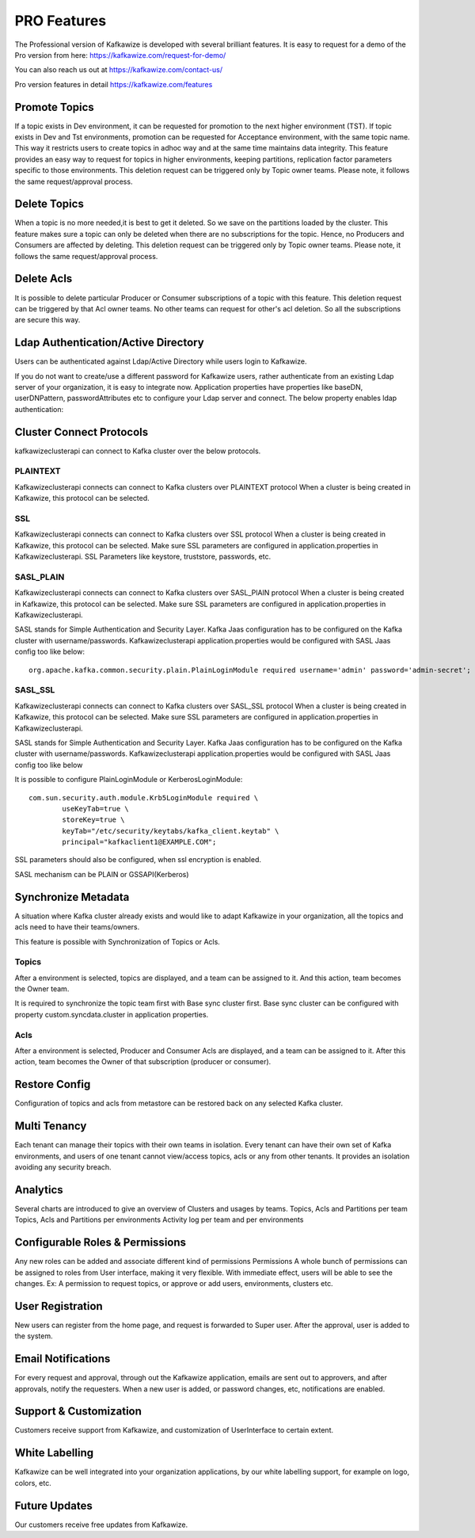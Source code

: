 PRO Features
============

The Professional version of Kafkawize is developed with several brilliant features. It is easy to request for a demo of
the Pro version from here: https://kafkawize.com/request-for-demo/

You can also reach us out at https://kafkawize.com/contact-us/

Pro version features in detail https://kafkawize.com/features


Promote Topics
--------------

If a topic exists in Dev environment, it can be requested for promotion to the next higher environment (TST). If topic exists in Dev and Tst environments,
promotion can be requested for Acceptance environment, with the same topic name. This way it restricts users to create topics in adhoc way
and at the same time maintains data integrity. This feature provides an easy way to request for topics in higher environments, keeping
partitions, replication factor parameters specific to those environments. This deletion request can be triggered only by Topic owner teams.
Please note, it follows the same request/approval process.

Delete Topics
-------------

When a topic is no more needed,it is best to get it deleted. So we save on the partitions loaded by the cluster. This feature makes sure
a topic can only be deleted when there are no subscriptions for the topic. Hence, no Producers and Consumers are affected by deleting.
This deletion request can be triggered only by Topic owner teams. Please note, it follows the same request/approval process.

Delete Acls
-----------

It is possible to delete particular Producer or Consumer subscriptions of a topic with this feature. This deletion request can be
triggered by that Acl owner teams. No other teams can request for other's acl deletion. So all the subscriptions are secure this way.


Ldap Authentication/Active Directory
------------------------------------

Users can be authenticated against Ldap/Active Directory while users login to Kafkawize.

If you do not want to create/use a different password for Kafkawize users, rather authenticate from an existing Ldap server of your
organization, it is easy to integrate now. Application properties have properties like baseDN, userDNPattern, passwordAttributes etc
to configure your Ldap server and connect.  The below property enables ldap authentication::

Cluster Connect Protocols
-------------------------

kafkawizeclusterapi can connect to Kafka cluster over the below protocols.

PLAINTEXT
~~~~~~~~~

Kafkawizeclusterapi connects can connect to Kafka clusters over PLAINTEXT protocol
When a cluster is being created in Kafkawize, this protocol can be selected.

SSL
~~~

Kafkawizeclusterapi connects can connect to Kafka clusters over SSL protocol
When a cluster is being created in Kafkawize, this protocol can be selected. Make sure SSL parameters are configured in application.properties
in Kafkawizeclusterapi.
SSL Parameters like keystore, truststore, passwords, etc.

SASL_PLAIN
~~~~~~~~~~

Kafkawizeclusterapi connects can connect to Kafka clusters over SASL_PlAIN protocol
When a cluster is being created in Kafkawize, this protocol can be selected. Make sure SSL parameters are configured in application.properties
in Kafkawizeclusterapi.

SASL stands for Simple Authentication and Security Layer. Kafka Jaas configuration has to be configured on the Kafka cluster
with username/passwords.
Kafkawizeclusterapi application.properties would be configured with SASL Jaas config too like below::

    org.apache.kafka.common.security.plain.PlainLoginModule required username='admin' password='admin-secret';


SASL_SSL
~~~~~~~~

Kafkawizeclusterapi connects can connect to Kafka clusters over SASL_SSL protocol
When a cluster is being created in Kafkawize, this protocol can be selected. Make sure SSL parameters are configured in application.properties
in Kafkawizeclusterapi.

SASL stands for Simple Authentication and Security Layer. Kafka Jaas configuration has to be configured on the Kafka cluster
with username/passwords.
Kafkawizeclusterapi application.properties would be configured with SASL Jaas config too like below

It is possible to configure PlainLoginModule or KerberosLoginModule::

    com.sun.security.auth.module.Krb5LoginModule required \
            useKeyTab=true \
            storeKey=true \
            keyTab="/etc/security/keytabs/kafka_client.keytab" \
            principal="kafkaclient1@EXAMPLE.COM";

SSL parameters should also be configured, when ssl encryption is enabled.

SASL mechanism can be PLAIN or GSSAPI(Kerberos)


Synchronize Metadata
--------------------

A situation where Kafka cluster already exists and would like to adapt Kafkawize in your organization, all the topics and acls need to have their teams/owners.

This feature is possible with Synchronization of Topics or Acls.

Topics
~~~~~~
After a environment is selected, topics are displayed, and a team can be assigned to it. And this action, team becomes the Owner team.

.. image:: _static/images/SynchronizeTopics.JPG
    :width: 500px
    :align: center

It is required to synchronize the topic team first with Base sync cluster first. Base sync cluster can be configured with property custom.syncdata.cluster in application properties.

Acls
~~~~
After a environment is selected, Producer and Consumer Acls are displayed, and a team can be assigned to it. After this action, team becomes the Owner of that subscription (producer or consumer).

.. image:: _static/images/SynchronizeAcls.JPG
    :width: 500px
    :align: center

Restore Config
--------------

Configuration of topics and acls from metastore can be restored back on any selected Kafka cluster.

Multi Tenancy
-------------

Each tenant can manage their topics with their own teams in isolation.
Every tenant can have their own set of Kafka environments, and users of one tenant cannot view/access topics, acls
or any from other tenants.
It provides an isolation avoiding any security breach.

Analytics
---------

Several charts are introduced to give an overview of Clusters and usages by teams.
Topics, Acls and Partitions per team
Topics, Acls and Partitions per environments
Activity log per team and per environments

Configurable Roles & Permissions
--------------------------------

Any new roles can be added and associate different kind of permissions
Permissions
A whole bunch of permissions can be assigned to roles from User interface, making it very flexible.
With immediate effect, users will be able to see the changes.
Ex: A permission to request topics, or approve or add users, environments, clusters etc.


User Registration
-----------------

New users can register from the home page, and request is forwarded to Super user. After the approval, user is added to the system.


Email Notifications
-------------------
For every request and approval, through out the Kafkawize application, emails are sent out to approvers, and after approvals,
notify the requesters. When a new user is added, or password changes, etc, notifications are enabled.


Support & Customization
-----------------------
Customers receive support from Kafkawize, and customization of UserInterface to certain extent.


White Labelling
---------------
Kafkawize can be well integrated into your organization applications, by our white labelling support, for example on logo, colors, etc.


Future Updates
--------------
Our customers receive free updates from Kafkawize.